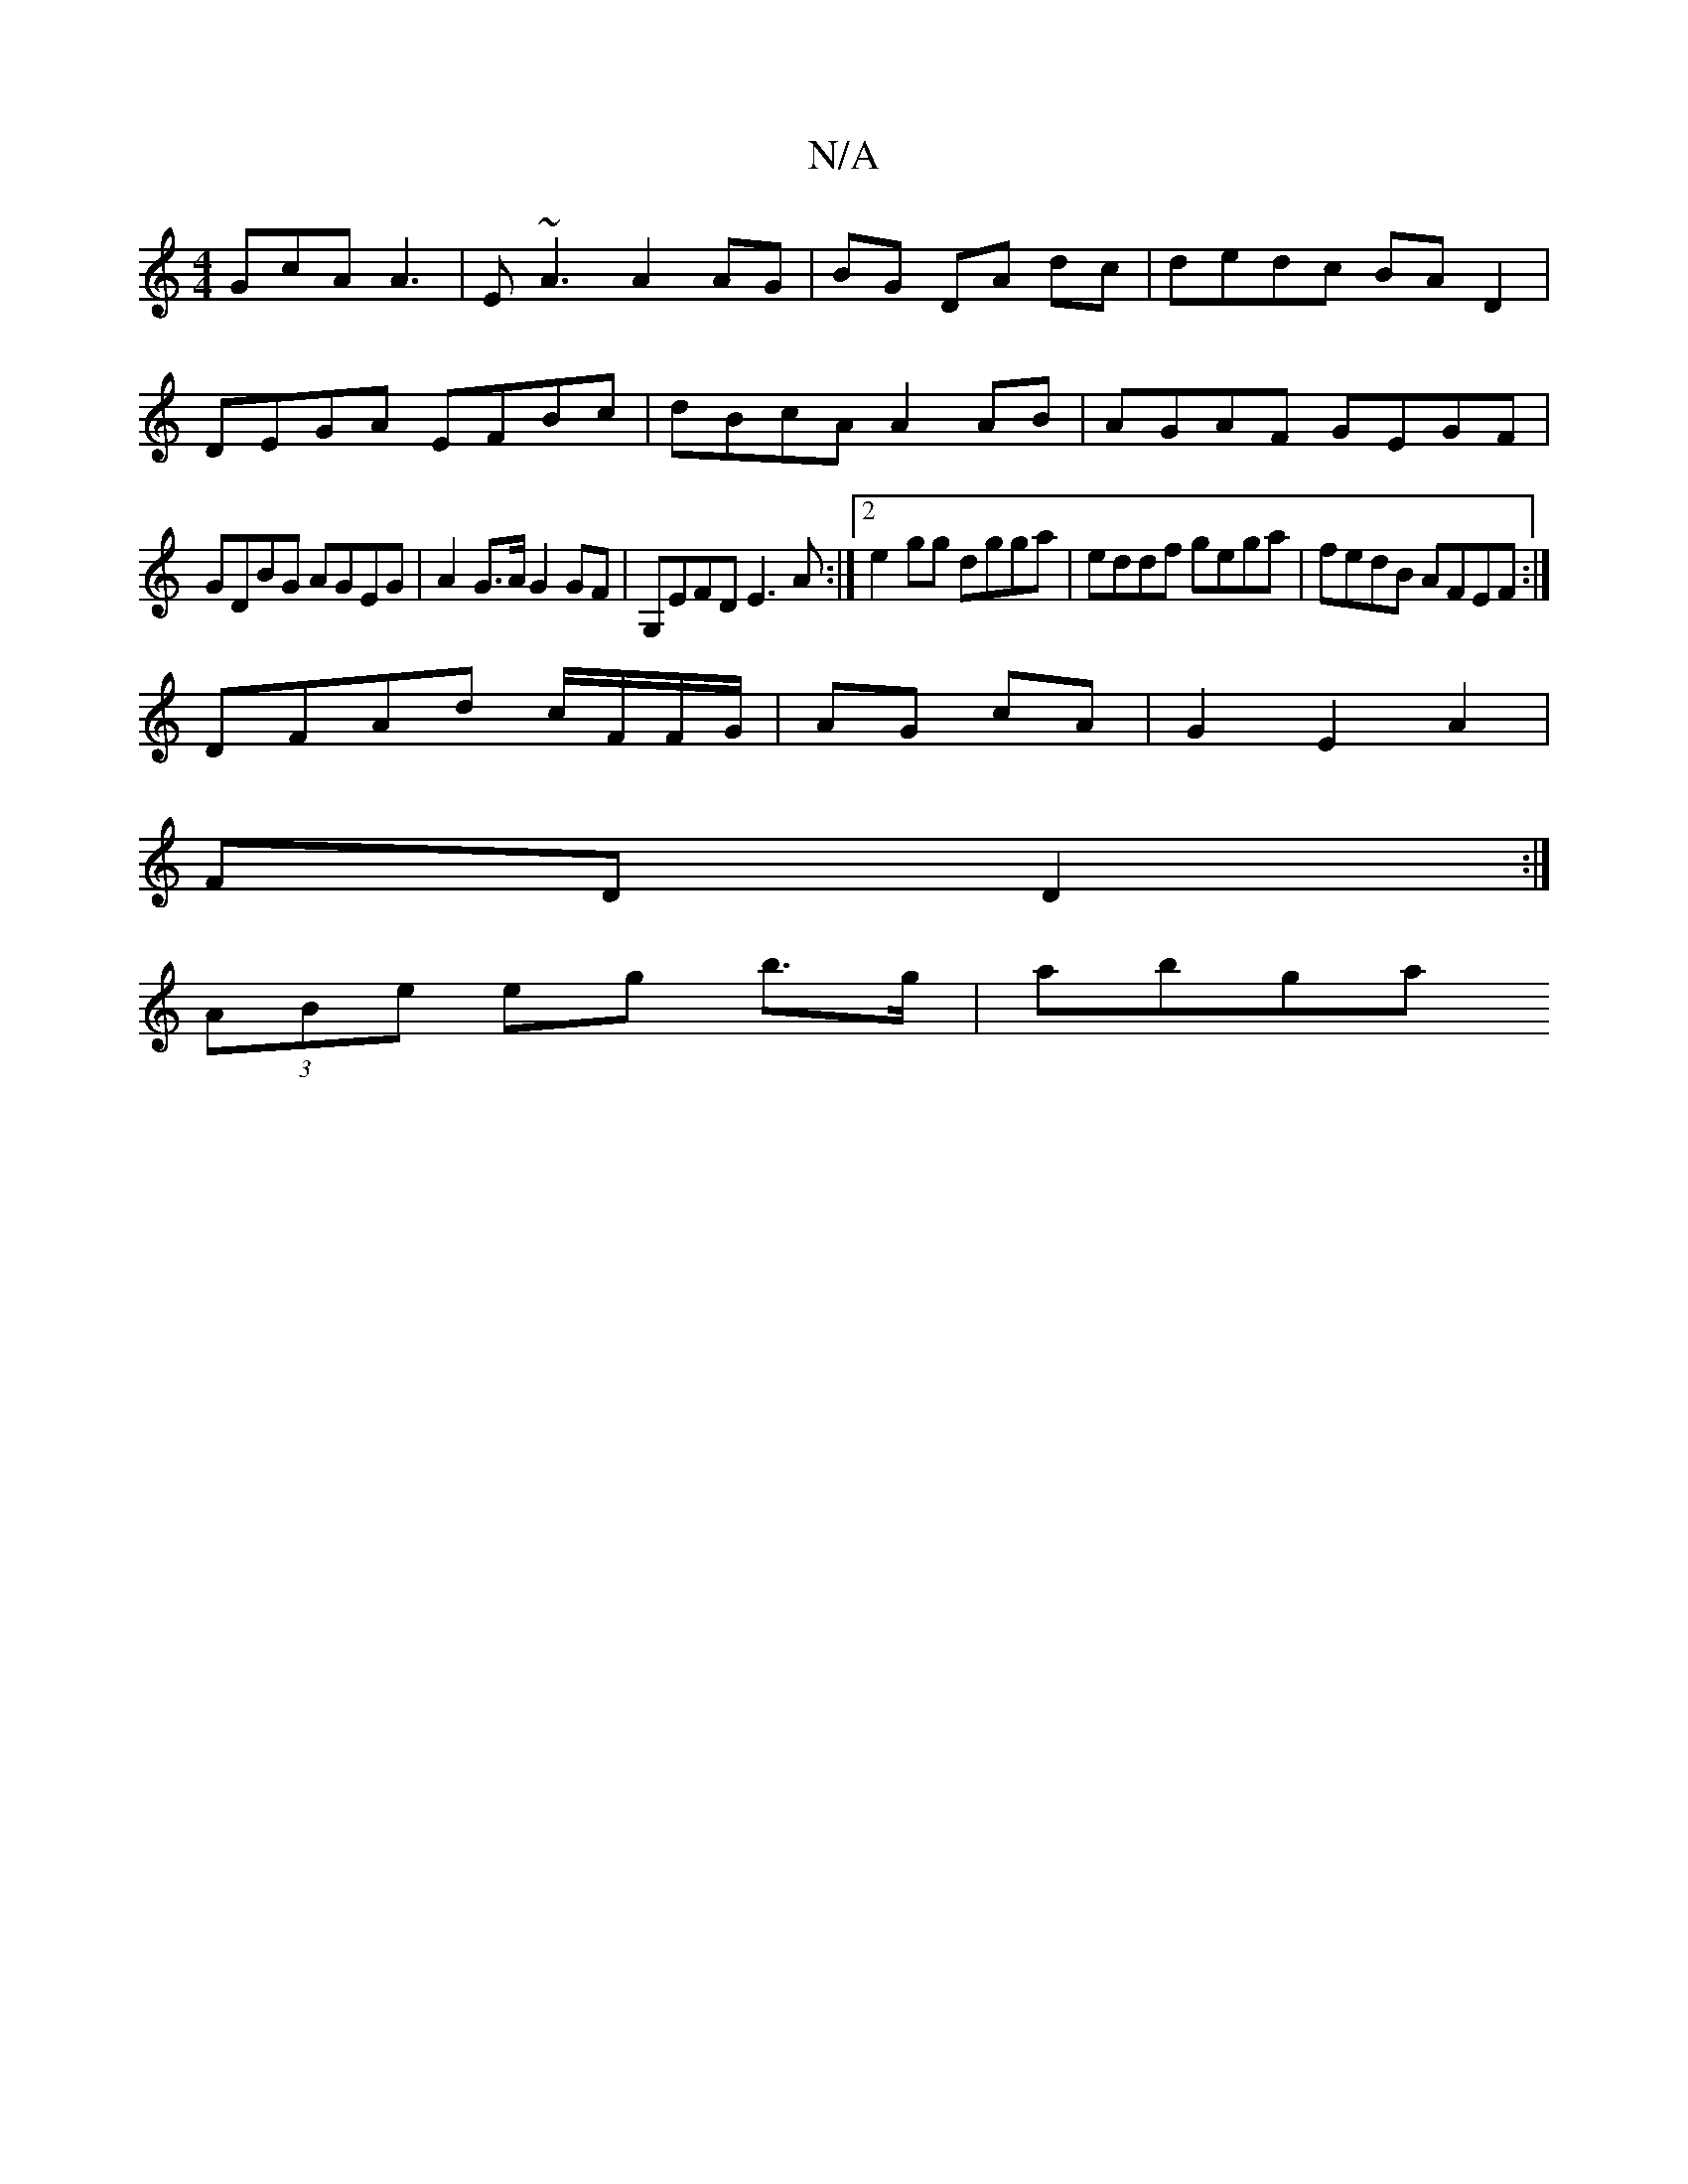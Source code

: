 X:1
T:N/A
M:4/4
R:N/A
K:Cmajor
GcA A3|E~A3 A2 AG|BG DA dc|dedc BA D2|
DEGA EFBc|dBcA A2 AB|AGAF GEGF|
GDBG AGEG|A2 G>A G2 GF | G,EFD E3 A:|2 e2 gg dgga|eddf gega|fedB AFEF:|
DFAd c/F/F/G/|AG cA|G2 E2 A2|
FD D2:|
(3ABe eg b>g | abga